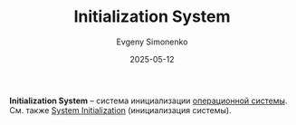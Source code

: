 :PROPERTIES:
:ID:       bb0c3906-66f2-4080-9bfa-a7b7703bf0de
:END:
#+TITLE: Initialization System
#+AUTHOR: Evgeny Simonenko
#+LANGUAGE: Russian
#+LICENSE: CC BY-SA 4.0
#+DATE: 2025-05-12
#+FILETAGS: :operating-system:

*Initialization System* -- система инициализации [[id:668ea4fd-84dd-4e28-8ed1-77539e6b610d][операционной системы]]. См. также [[id:3230ef22-9d8f-4f52-80a0-fe61e8b348e8][System Initialization]] (инициализация системы).
